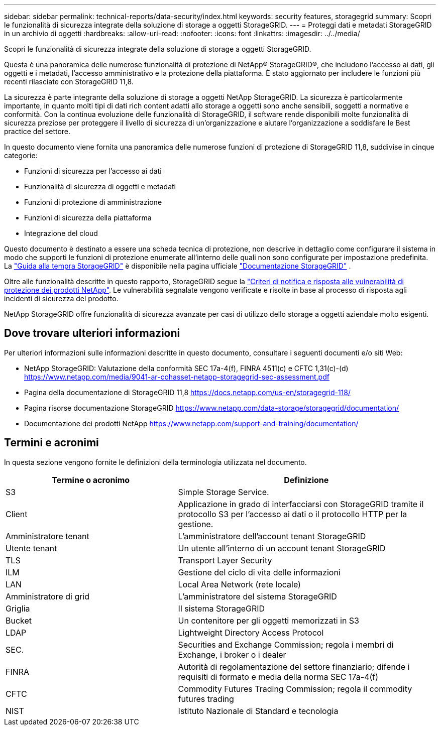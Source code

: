 ---
sidebar: sidebar 
permalink: technical-reports/data-security/index.html 
keywords: security features, storagegrid 
summary: Scopri le funzionalità di sicurezza integrate della soluzione di storage a oggetti StorageGRID. 
---
= Proteggi dati e metadati StorageGRID in un archivio di oggetti
:hardbreaks:
:allow-uri-read: 
:nofooter: 
:icons: font
:linkattrs: 
:imagesdir: ../../media/


[role="lead"]
Scopri le funzionalità di sicurezza integrate della soluzione di storage a oggetti StorageGRID.

Questa è una panoramica delle numerose funzionalità di protezione di NetApp® StorageGRID®, che includono l'accesso ai dati, gli oggetti e i metadati, l'accesso amministrativo e la protezione della piattaforma. È stato aggiornato per includere le funzioni più recenti rilasciate con StorageGRID 11,8.

La sicurezza è parte integrante della soluzione di storage a oggetti NetApp StorageGRID. La sicurezza è particolarmente importante, in quanto molti tipi di dati rich content adatti allo storage a oggetti sono anche sensibili, soggetti a normative e conformità. Con la continua evoluzione delle funzionalità di StorageGRID, il software rende disponibili molte funzionalità di sicurezza preziose per proteggere il livello di sicurezza di un'organizzazione e aiutare l'organizzazione a soddisfare le Best practice del settore.

In questo documento viene fornita una panoramica delle numerose funzioni di protezione di StorageGRID 11,8, suddivise in cinque categorie:

* Funzioni di sicurezza per l'accesso ai dati
* Funzionalità di sicurezza di oggetti e metadati
* Funzioni di protezione di amministrazione
* Funzioni di sicurezza della piattaforma
* Integrazione del cloud


Questo documento è destinato a essere una scheda tecnica di protezione, non descrive in dettaglio come configurare il sistema in modo che supporti le funzioni di protezione enumerate all'interno delle quali non sono configurate per impostazione predefinita. La https://docs.netapp.com/us-en/storagegrid-118/harden/index.html["Guida alla tempra StorageGRID"^] è disponibile nella pagina ufficiale https://docs.netapp.com/us-en/storagegrid-118/["Documentazione StorageGRID"^] .

Oltre alle funzionalità descritte in questo rapporto, StorageGRID segue la https://www.netapp.com/us/legal/vulnerability-response.aspx["Criteri di notifica e risposta alle vulnerabilità di protezione dei prodotti NetApp"^]. Le vulnerabilità segnalate vengono verificate e risolte in base al processo di risposta agli incidenti di sicurezza del prodotto.

NetApp StorageGRID offre funzionalità di sicurezza avanzate per casi di utilizzo dello storage a oggetti aziendale molto esigenti.



== Dove trovare ulteriori informazioni

Per ulteriori informazioni sulle informazioni descritte in questo documento, consultare i seguenti documenti e/o siti Web:

* NetApp StorageGRID: Valutazione della conformità SEC 17a-4(f), FINRA 4511(c) e CFTC 1,31(c)-(d) https://www.netapp.com/media/9041-ar-cohasset-netapp-storagegrid-sec-assessment.pdf[]
* Pagina della documentazione di StorageGRID 11,8 https://docs.netapp.com/us-en/storagegrid-118/[]
* Pagina risorse documentazione StorageGRID https://www.netapp.com/data-storage/storagegrid/documentation/[]
* Documentazione dei prodotti NetApp https://www.netapp.com/support-and-training/documentation/[]




== Termini e acronimi

In questa sezione vengono fornite le definizioni della terminologia utilizzata nel documento.

[cols="40,60"]
|===
| Termine o acronimo | Definizione 


| S3 | Simple Storage Service. 


| Client | Applicazione in grado di interfacciarsi con StorageGRID tramite il protocollo S3 per l'accesso ai dati o il protocollo HTTP per la gestione. 


| Amministratore tenant | L'amministratore dell'account tenant StorageGRID 


| Utente tenant | Un utente all'interno di un account tenant StorageGRID 


| TLS | Transport Layer Security 


| ILM | Gestione del ciclo di vita delle informazioni 


| LAN | Local Area Network (rete locale) 


| Amministratore di grid | L'amministratore del sistema StorageGRID 


| Griglia | Il sistema StorageGRID 


| Bucket | Un contenitore per gli oggetti memorizzati in S3 


| LDAP | Lightweight Directory Access Protocol 


| SEC. | Securities and Exchange Commission; regola i membri di Exchange, i broker o i dealer 


| FINRA | Autorità di regolamentazione del settore finanziario; difende i requisiti di formato e media della norma SEC 17a-4(f) 


| CFTC | Commodity Futures Trading Commission; regola il commodity futures trading 


| NIST | Istituto Nazionale di Standard e tecnologia 
|===